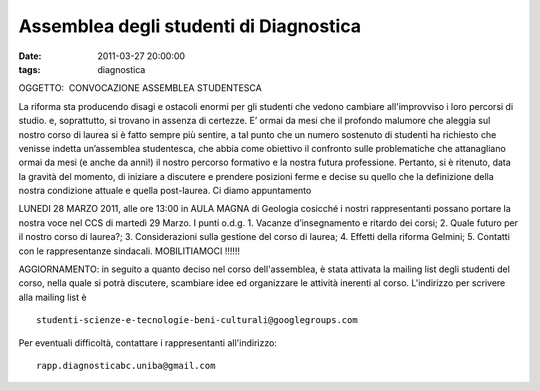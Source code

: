Assemblea degli studenti di Diagnostica
=======================================

:date: 2011-03-27 20:00:00
:tags: diagnostica

OGGETTO:  CONVOCAZIONE ASSEMBLEA STUDENTESCA

La riforma sta producendo disagi e ostacoli enormi per gli studenti che
vedono cambiare all'improvviso i loro percorsi di studio. e,
soprattutto, si trovano in assenza di certezze. E’ ormai da mesi che il
profondo malumore che aleggia sul nostro corso di laurea si è fatto
sempre più sentire, a tal punto che un numero sostenuto di studenti ha
richiesto che venisse indetta un’assemblea studentesca, che abbia come
obiettivo il confronto sulle problematiche che attanagliano ormai da
mesi (e anche da anni!) il nostro percorso formativo e la nostra futura
professione. Pertanto, si è ritenuto, data la gravità del momento, di
iniziare a discutere e prendere posizioni ferme e decise su quello che
la definizione della nostra condizione attuale e quella post-laurea. Ci
diamo appuntamento


LUNEDI 28 MARZO 2011, alle ore 13:00
in AULA MAGNA di Geologia
cosicché i nostri rappresentanti possano portare la nostra voce nel CCS
di martedì 29 Marzo. I punti o.d.g. 1. Vacanze d’insegnamento e ritardo
dei corsi; 2. Quale futuro per il nostro corso di laurea?; 3.
Considerazioni sulla gestione del corso di laurea; 4. Effetti della
riforma Gelmini; 5. Contatti con le rappresentanze sindacali.  
MOBILITIAMOCI !!!!!!

AGGIORNAMENTO: in seguito a quanto deciso nel corso dell'assemblea, è
stata attivata la mailing list degli studenti del corso, nella quale si
potrà discutere, scambiare idee ed organizzare le attività inerenti al
corso. L'indirizzo per scrivere alla mailing list è

::

    studenti-scienze-e-tecnologie-beni-culturali@googlegroups.com

Per eventuali difficoltà, contattare i rappresentanti all'indirizzo:

::

    rapp.diagnosticabc.uniba@gmail.com

